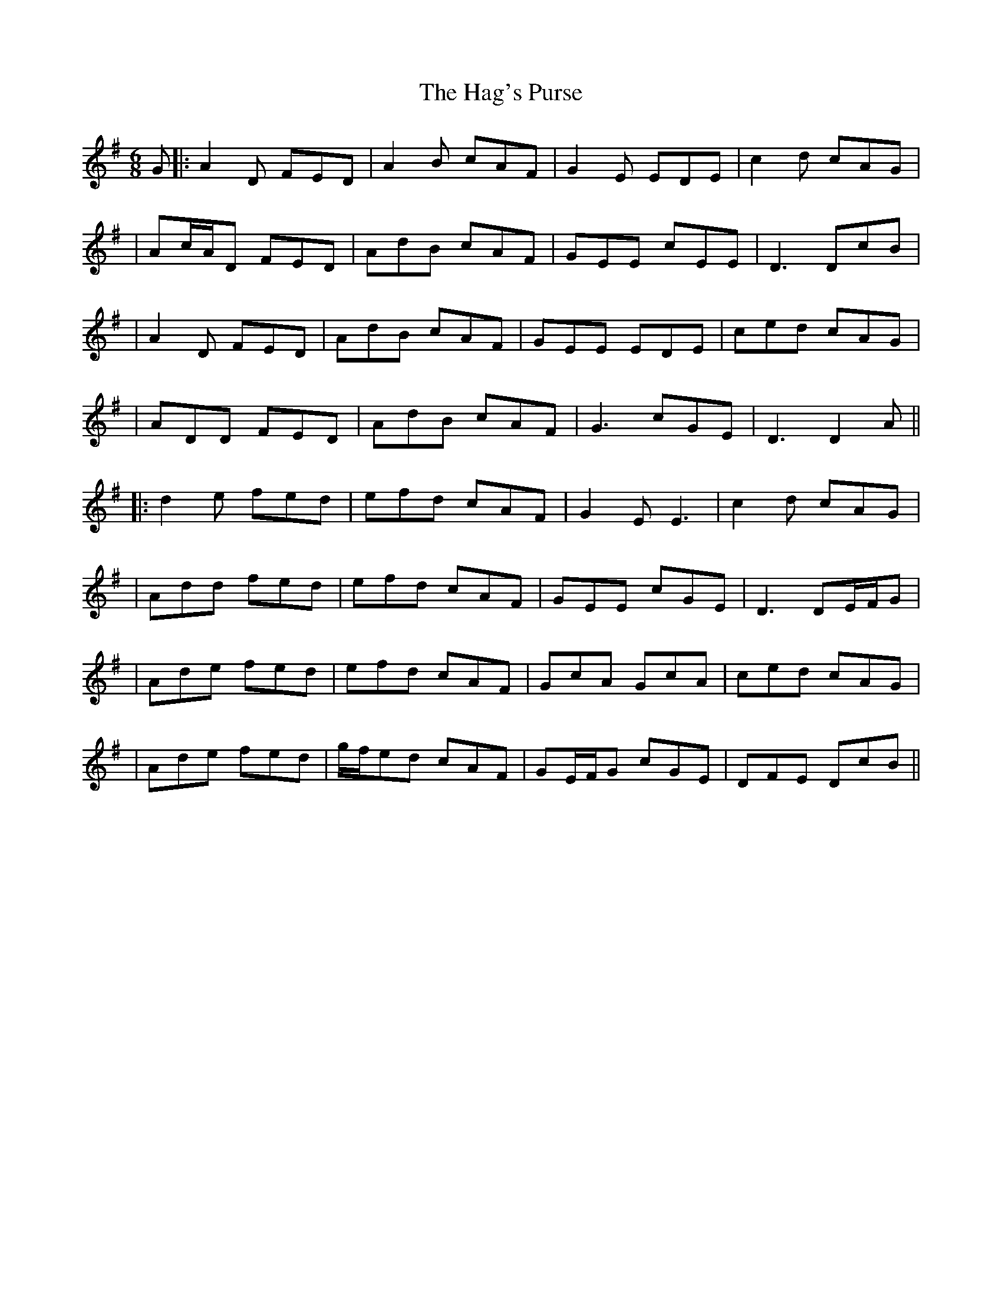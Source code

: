 X: 5
T: Hag's Purse, The
Z: JACKB
S: https://thesession.org/tunes/926#setting27833
R: jig
M: 6/8
L: 1/8
K: Dmix
G |: A2D FED | A2 B cAF | G2 E EDE | c2 d cAG |
| Ac/A/D FED | AdB cAF | GEE cEE | D3 DcB |
| A2D FED | AdB cAF | GEE EDE | ced cAG |
| ADD FED | AdB cAF | G3 cGE | D3 D2A ||
|: d2 e fed | efd cAF | G2 E E3 | c2 d cAG |
| Add fed | efd cAF | GEE cGE | D3 DE/F/G |
| Ade fed | efd cAF | GcA GcA | ced cAG |
| Ade fed | g/f/ed cAF | GE/F/G cGE | DFE DcB ||
